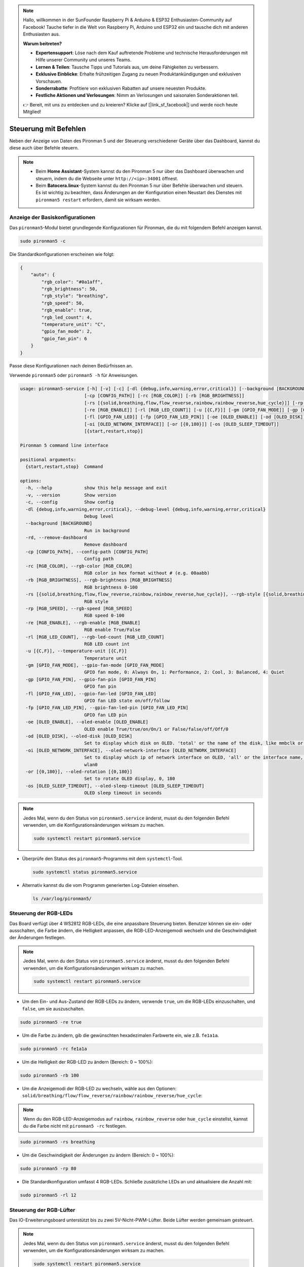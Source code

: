 .. note:: 

    Hallo, willkommen in der SunFounder Raspberry Pi & Arduino & ESP32 Enthusiasten-Community auf Facebook! Tauche tiefer in die Welt von Raspberry Pi, Arduino und ESP32 ein und tausche dich mit anderen Enthusiasten aus.

    **Warum beitreten?**

    - **Expertensupport**: Löse nach dem Kauf auftretende Probleme und technische Herausforderungen mit Hilfe unserer Community und unseres Teams.
    - **Lernen & Teilen**: Tausche Tipps und Tutorials aus, um deine Fähigkeiten zu verbessern.
    - **Exklusive Einblicke**: Erhalte frühzeitigen Zugang zu neuen Produktankündigungen und exklusiven Vorschauen.
    - **Sonderrabatte**: Profitiere von exklusiven Rabatten auf unsere neuesten Produkte.
    - **Festliche Aktionen und Verlosungen**: Nimm an Verlosungen und saisonalen Sonderaktionen teil.

    👉 Bereit, mit uns zu entdecken und zu kreieren? Klicke auf [|link_sf_facebook|] und werde noch heute Mitglied!

.. _max_view_control_commands:

Steuerung mit Befehlen
========================================
Neben der Anzeige von Daten des Pironman 5 und der Steuerung verschiedener Geräte über das Dashboard, kannst du diese auch über Befehle steuern.

.. note::

  * Beim **Home Assistant**-System kannst du den Pironman 5 nur über das Dashboard überwachen und steuern, indem du die Webseite unter ``http://<ip>:34001`` öffnest.
  * Beim **Batocera.linux**-System kannst du den Pironman 5 nur über Befehle überwachen und steuern. Es ist wichtig zu beachten, dass Änderungen an der Konfiguration einen Neustart des Dienstes mit ``pironman5 restart`` erfordern, damit sie wirksam werden.

Anzeige der Basiskonfigurationen
-----------------------------------

Das ``pironman5``-Modul bietet grundlegende Konfigurationen für Pironman, die du mit folgendem Befehl anzeigen kannst.

.. code-block:: shell

  sudo pironman5 -c

Die Standardkonfigurationen erscheinen wie folgt:

.. code-block:: 

  {
      "auto": {
          "rgb_color": "#0a1aff",
          "rgb_brightness": 50,
          "rgb_style": "breathing",
          "rgb_speed": 50,
          "rgb_enable": true,
          "rgb_led_count": 4,
          "temperature_unit": "C",
          "gpio_fan_mode": 2,
          "gpio_fan_pin": 6
      }
  }

Passe diese Konfigurationen nach deinen Bedürfnissen an.

Verwende ``pironman5`` oder ``pironman5 -h`` für Anweisungen.

.. code-block::

  usage: pironman5-service [-h] [-v] [-c] [-dl {debug,info,warning,error,critical}] [--background [BACKGROUND]] [-rd]
                          [-cp [CONFIG_PATH]] [-rc [RGB_COLOR]] [-rb [RGB_BRIGHTNESS]]
                          [-rs [{solid,breathing,flow,flow_reverse,rainbow,rainbow_reverse,hue_cycle}]] [-rp [RGB_SPEED]]     
                          [-re [RGB_ENABLE]] [-rl [RGB_LED_COUNT]] [-u [{C,F}]] [-gm [GPIO_FAN_MODE]] [-gp [GPIO_FAN_PIN]]    
                          [-fl [GPIO_FAN_LED]] [-fp [GPIO_FAN_LED_PIN]] [-oe [OLED_ENABLE]] [-od [OLED_DISK]]
                          [-oi [OLED_NETWORK_INTERFACE]] [-or [{0,180}]] [-os [OLED_SLEEP_TIMEOUT]]
                          [{start,restart,stop}]

  Pironman 5 command line interface

  positional arguments:
    {start,restart,stop}  Command

  options:
    -h, --help            show this help message and exit
    -v, --version         Show version
    -c, --config          Show config
    -dl {debug,info,warning,error,critical}, --debug-level {debug,info,warning,error,critical}
                          Debug level
    --background [BACKGROUND]
                          Run in background
    -rd, --remove-dashboard
                          Remove dashboard
    -cp [CONFIG_PATH], --config-path [CONFIG_PATH]
                          Config path
    -rc [RGB_COLOR], --rgb-color [RGB_COLOR]
                          RGB color in hex format without # (e.g. 00aabb)
    -rb [RGB_BRIGHTNESS], --rgb-brightness [RGB_BRIGHTNESS]
                          RGB brightness 0-100
    -rs [{solid,breathing,flow,flow_reverse,rainbow,rainbow_reverse,hue_cycle}], --rgb-style [{solid,breathing,flow,flow_reverse,rainbow,rainbow_reverse,hue_cycle}]
                          RGB style
    -rp [RGB_SPEED], --rgb-speed [RGB_SPEED]
                          RGB speed 0-100
    -re [RGB_ENABLE], --rgb-enable [RGB_ENABLE]
                          RGB enable True/False
    -rl [RGB_LED_COUNT], --rgb-led-count [RGB_LED_COUNT]
                          RGB LED count int
    -u [{C,F}], --temperature-unit [{C,F}]
                          Temperature unit
    -gm [GPIO_FAN_MODE], --gpio-fan-mode [GPIO_FAN_MODE]
                          GPIO fan mode, 0: Always On, 1: Performance, 2: Cool, 3: Balanced, 4: Quiet
    -gp [GPIO_FAN_PIN], --gpio-fan-pin [GPIO_FAN_PIN]
                          GPIO fan pin
    -fl [GPIO_FAN_LED], --gpio-fan-led [GPIO_FAN_LED]
                          GPIO fan LED state on/off/follow
    -fp [GPIO_FAN_LED_PIN], --gpio-fan-led-pin [GPIO_FAN_LED_PIN]
                          GPIO fan LED pin
    -oe [OLED_ENABLE], --oled-enable [OLED_ENABLE]
                          OLED enable True/true/on/On/1 or False/false/off/Off/0
    -od [OLED_DISK], --oled-disk [OLED_DISK]
                          Set to display which disk on OLED. 'total' or the name of the disk, like mmbclk or nvme
    -oi [OLED_NETWORK_INTERFACE], --oled-network-interface [OLED_NETWORK_INTERFACE]
                          Set to display which ip of network interface on OLED, 'all' or the interface name, like eth0 or      
                          wlan0
    -or [{0,180}], --oled-rotation [{0,180}]
                          Set to rotate OLED display, 0, 180
    -os [OLED_SLEEP_TIMEOUT], --oled-sleep-timeout [OLED_SLEEP_TIMEOUT]
                          OLED sleep timeout in seconds



.. note::

  Jedes Mal, wenn du den Status von ``pironman5.service`` änderst, musst du den folgenden Befehl verwenden, um die Konfigurationsänderungen wirksam zu machen.

  .. code-block:: shell

    sudo systemctl restart pironman5.service


* Überprüfe den Status des ``pironman5``-Programms mit dem ``systemctl``-Tool.

  .. code-block:: shell

    sudo systemctl status pironman5.service

* Alternativ kannst du die vom Programm generierten Log-Dateien einsehen.

  .. code-block:: shell

    ls /var/log/pironman5/


Steuerung der RGB-LEDs
-------------------------

Das Board verfügt über 4 WS2812 RGB-LEDs, die eine anpassbare Steuerung bieten. Benutzer können sie ein- oder ausschalten, die Farbe ändern, die Helligkeit anpassen, die RGB-LED-Anzeigemodi wechseln und die Geschwindigkeit der Änderungen festlegen.

.. note::

  Jedes Mal, wenn du den Status von ``pironman5.service`` änderst, musst du den folgenden Befehl verwenden, um die Konfigurationsänderungen wirksam zu machen.

  .. code-block:: shell

    sudo systemctl restart pironman5.service

* Um den Ein- und Aus-Zustand der RGB-LEDs zu ändern, verwende ``true``, um die RGB-LEDs einzuschalten, und ``false``, um sie auszuschalten.

.. code-block:: shell

  sudo pironman5 -re true

* Um die Farbe zu ändern, gib die gewünschten hexadezimalen Farbwerte ein, wie z.B. ``fe1a1a``.

.. code-block:: shell

  sudo pironman5 -rc fe1a1a

* Um die Helligkeit der RGB-LED zu ändern (Bereich: 0 ~ 100%):

.. code-block:: shell

  sudo pironman5 -rb 100

* Um die Anzeigemodi der RGB-LED zu wechseln, wähle aus den Optionen: ``solid/breathing/flow/flow_reverse/rainbow/rainbow_reverse/hue_cycle``:

.. note::

  Wenn du den RGB-LED-Anzeigemodus auf ``rainbow``, ``rainbow_reverse`` oder ``hue_cycle`` einstellst, kannst du die Farbe nicht mit ``pironman5 -rc`` festlegen.

.. code-block:: shell

  sudo pironman5 -rs breathing

* Um die Geschwindigkeit der Änderungen zu ändern (Bereich: 0 ~ 100%):

.. code-block:: shell

  sudo pironman5 -rp 80

* Die Standardkonfiguration umfasst 4 RGB-LEDs. Schließe zusätzliche LEDs an und aktualisiere die Anzahl mit:

.. code-block:: shell

  sudo pironman5 -rl 12

.. _max_cc_control_fan:

Steuerung der RGB-Lüfter
---------------------------

Das IO-Erweiterungsboard unterstützt bis zu zwei 5V-Nicht-PWM-Lüfter. Beide Lüfter werden gemeinsam gesteuert.

.. note::

  Jedes Mal, wenn du den Status von ``pironman5.service`` änderst, musst du den folgenden Befehl verwenden, um die Konfigurationsänderungen wirksam zu machen.

  .. code-block:: shell

    sudo systemctl restart pironman5.service

* Du kannst den Betriebmodus der beiden RGB-Lüfter über einen Befehl konfigurieren. Diese Modi bestimmen, unter welchen Bedingungen die RGB-Lüfter aktiviert werden.

Zum Beispiel, wenn auf **1: Performance**-Modus eingestellt, werden die RGB-Lüfter bei 50°C aktiviert.


.. code-block:: shell

  sudo pironman5 -gm 3

* **4: Quiet**: Die RGB-Lüfter werden bei 70°C aktiviert.
* **3: Balanced**: Die RGB-Lüfter werden bei 67,5°C aktiviert.
* **2: Cool**: Die RGB-Lüfter werden bei 60°C aktiviert.
* **1: Performance**: Die RGB-Lüfter werden bei 50°C aktiviert.
* **0: Always On**: Die RGB-Lüfter sind immer eingeschaltet.

* Wenn du den Steuerpin des RGB-Lüfters an verschiedene Pins des Raspberry Pi anschließt, kannst du den folgenden Befehl verwenden, um die Pin-Nummer zu ändern.

.. code-block:: shell

  sudo pironman5 -gp 18


Überprüfung des OLED-Bildschirms
-----------------------------------

Nachdem du die ``pironman5``-Bibliothek installiert hast, zeigt der OLED-Bildschirm die CPU-Auslastung, RAM, Festplattennutzung, CPU-Temperatur und die IP-Adresse des Raspberry Pi an und zeigt diese Informationen bei jedem Neustart an.

Wenn dein OLED-Bildschirm keine Inhalte anzeigt, überprüfe zunächst, ob das FPC-Kabel des OLED richtig angeschlossen ist.

Danach kannst du das Programmlog überprüfen, um zu sehen, was das Problem sein könnte, mit folgendem Befehl.

.. code-block:: shell

  cat /var/log/pironman5/pm_auto.oled.log

Oder überprüfe, ob die i2c-Adresse 0x3C des OLED erkannt wird:

.. code-block:: shell

  i2cdetect -y 1

Überprüfung des Infrarot-Empfängers
---------------------------------------



* Installiere das ``lirc``-Modul:

  .. code-block:: shell

    sudo apt-get install lirc -y

* Teste nun den IR-Empfänger, indem du den folgenden Befehl ausführst.

  .. code-block:: shell

    mode2 -d /dev/lirc0

* Nachdem du den Befehl ausgeführt hast, drücke eine Taste auf der Fernbedienung, und der Code dieser Taste wird angezeigt.

